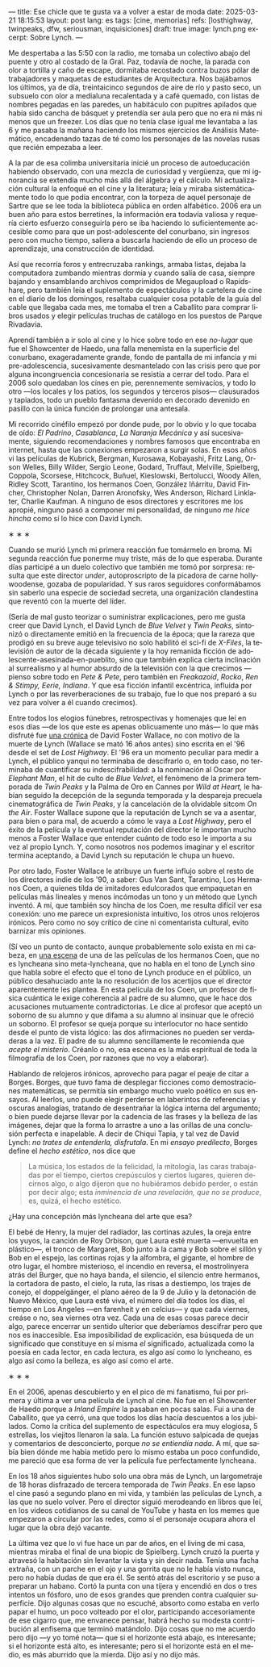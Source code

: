 ---
title: Ese chicle que te gusta va a volver a estar de moda
date: 2025-03-21 18:15:53
layout: post
lang: es
tags: [cine, memorias]
refs: [losthighway, twinpeaks, dfw, seriousman, inquisiciones]
draft: true
image: lynch.png
excerpt: Sobre Lynch.
---
#+OPTIONS: toc:nil num:nil
#+LANGUAGE: es

Me despertaba a las 5:50 con la radio, me tomaba un colectivo abajo del puente y otro al costado de la Gral. Paz, todavía de noche, la parada con olor a tortilla y caño de escape, dormitaba recostado contra buzos pólar de  trabajadores  y maquetas de estudiantes de Arquitectura. Nos bajábamos los últimos, ya de día, treintaicinco segundos de aire de río y pasto seco, un subsuelo con olor a medialuna recalentada y a café quemado, con listas de nombres pegadas en las paredes, un habitáculo con pupitres apilados que había sido cancha de básquet y pretendía ser aula pero que no era ni más ni menos que un freezer. Los días que no tenía clase igual me levantaba a las 6 y me pasaba la mañana haciendo los mismos ejercicios de Análisis Matemático, encadenando tazas de té como los personajes de las novelas rusas que recién empezaba a leer.

A la par de esa colimba universitaria inicié un proceso de autoeducación habiendo observado, con una mezcla de curiosidad y vergüenza, que mi ignorancia se extendía mucho más allá del álgebra y el cálculo. Mi actualización cultural la enfoqué en el cine y la literatura; leía y miraba sistemáticamente todo lo que podía encontrar, con la torpeza de aquel personaje de Sartre que se lee toda la biblioteca pública en orden alfabético. 2006 era un buen año para estos berretines, la información era todavía valiosa y requería cierto esfuerzo conseguirla pero se iba haciendo lo suficientemente accesible como para que un post-adolescente del conurbano, sin ingresos pero con mucho tiempo, saliera a buscarla haciendo de ello un proceso de aprendizaje, una construcción de identidad.

Así que recorría foros y entrecruzaba rankings, armaba listas, dejaba la computadora zumbando mientras dormía y cuando salía de casa, siempre bajando y ensamblando archivos comprimidos de Megaupload o Rapidshare,  pero también leía el suplemento de espectáculos y la cartelera de cine en el diario de los domingos, resaltaba cualquier cosa potable de la guía del cable que llegaba cada mes, me tomaba el tren a Caballito para comprar libros usados y elegir películas truchas de catálogo en los puestos de Parque Rivadavia.

Aprendí también a ir solo al cine y lo hice sobre todo en ese /no-lugar/ que fue el Showcenter de Haedo, una falla menemista en la superficie del conurbano, exageradamente grande, fondo de pantalla de mi infancia y mi pre-adolescencia, sucesivamente desmantelado con las crisis pero que por alguna incongruencia concesionaria se resistía a cerrar del todo. Para el 2006 solo quedaban los cines en pie, perennemente semivacíos, y todo lo otro ---los locales y los patios, los segundos y terceros pisos--- clausurados y tapiados, todo un pueblo fantasma devenido en decorado devenido en pasillo con la única función de prolongar una antesala.

Mi recorrido cinéfilo empezó por donde pude, por lo obvio y lo que tocaba de oído: /El Padrino/, /Casablanca/, /La Naranja Mecánica/ y así sucesivamente, siguiendo recomendaciones y nombres famosos que encontraba en internet, hasta que las conexiones empezaron a surgir solas. En esos años vi las películas de Kubrick, Bergman, Kurosawa, Kobayashi, Fritz Lang, Orson Welles, Billy Wilder, Sergio Leone, Godard, Truffaut, Melville, Spielberg, Coppola, Scorsese, Hitchcock, Buñuel, Kieslowski, Bertolucci, Woody Allen, Ridley Scott, Tarantino, los hermanos Coen, González Iñárritu, David Fincher, Christopher Nolan, Darren Aronofsky, Wes Anderson, Richard Linklater, Charlie Kaufman. A ninguno de esos directores y escritores me los apropié, ninguno pasó a componer mi personalidad, de ninguno /me hice hincha/ como sí lo hice con David Lynch.

#+BEGIN_CENTER
\lowast{} \lowast{} \lowast{}
#+END_CENTER

Cuando se murió Lynch mi primera reacción fue tomármelo en broma. Mi segunda reacción fue ponerme muy triste, más de lo que esperaba. Durante días participé a un duelo colectivo que también me tomó por sorpresa: resulta que este director /under/, autoproscripto de la picadora de carne hollywoodense, gozaba de popularidad. Y sus raros seguidores conformábamos sin saberlo una especie de sociedad secreta, una organización clandestina que reventó con la muerte del líder.

(Sería de mal gusto teorizar o suministrar explicaciones, pero me gusta creer que David Lynch, el David Lynch de /Blue Velvet/ y /Twin Peaks/, sintonizó o directamente emitió en la frecuencia de la época; que la rareza que prodigó en su breve auge televisivo no solo habilitó el sci-fi de /X-Files/, la televisión de autor de la década siguiente y la hoy remanida ficción de adolescente-asesinada-en-pueblito, sino que también explica cierta inclinación al surrealismo y al humor absurdo de la televisión con la que crecimos ---pienso sobre todo en /Pete & Pete/, pero también en /Freakazoid/, /Rocko/, /Ren & Stimpy,/ /Eerie, Indiana/. Y que esa ficción infantil excéntrica, influida por Lynch o por las reverberaciones de su trabajo, fue lo que nos preparó a su vez para volver a él cuando crecimos).

Entre todos los elogios fúnebres, retrospectivas y homenajes que leí en esos días ---de los que este es apenas oblicuamente uno más--- lo que más disfruté fue [[http://www.lynchnet.com/lh/lhpremiere.html][una crónica]] de David Foster Wallace, no con motivo de la muerte de Lynch (Wallace se mató 16 años antes) sino escrita en el '96 desde el set de /Lost Highway/. El '96 era un momento peculiar para medir a Lynch, el público yanqui no terminaba de descifrarlo o, en todo caso, no terminaba de cuantificar su indescifrabilidad: a la nominación al Oscar por /Elephant Man/, el hit de culto de /Blue Velvet/, el fenómeno de la primera temporada de /Twin Peaks/ y la Palma de Oro en Cannes por /Wild at Heart,/ le habían seguido la decepción de la segunda temporada y la despareja precuela cinematográfica de /Twin Peaks/, y la cancelación de la olvidable sitcom /On the Air/. Foster Wallace supone que la reputación de Lynch se va a asentar, para bien o para mal, de acuerdo a cómo le vaya a /Lost Highway/, pero el éxito de la película y la eventual reputación del director le importan mucho menos a Foster Wallace que entender cuánto de todo eso le importa a su vez al propio Lynch. Y, como nosotros nos podemos imaginar y el escritor termina aceptando, a David Lynch su reputación le chupa un huevo.

Por otro lado, Foster Wallace le atribuye un fuerte influjo sobre el resto de los directores indie de los '90, a saber: Gus Van Sant, Tarantino, Los Hermanos Coen, a quienes tilda de imitadores edulcorados que empaquetan en películas más lineales y menos incómodas un tono y un método que Lynch inventó. A mí, que también soy hincha de los Coen, me resulta difícil ver esa conexión: uno me parece un expresionista intuitivo, los otros unos relojeros irónicos. Pero como no soy crítico de cine ni comentarista cultural, evito barnizar mis opiniones.

(Sí veo un punto de contacto, aunque probablemente solo exista en mi cabeza, en [[https://www.youtube.com/watch?v=s8xpfhcwpDA][una escena]] de una de las películas de los hermanos Coen, que no es lyncheana sino meta-lyncheana, que no habla en el tono de Lynch sino que habla sobre el efecto que el tono de Lynch produce en el público, un público desahuciado ante la no resolución de los acertijos que el director aparentemente les plantea. En esta película de los Coen, un profesor de física cuántica le exige coherencia al padre de su alumno, que le hace dos acusaciones mutuamente contradictorias. Le dice al profesor que aceptó un soborno de su alumno y que difama a su alumno al insinuar que le ofreció un soborno.
El profesor se queja porque su interlocutor no hace sentido desde el punto de vista lógico: las dos afirmaciones no pueden ser verdaderas a la vez. El padre de su alumno sencillamente le recomienda que /acepte el misterio/. Créanlo o no, esa escena es la más espiritual de toda la filmografía de los Coen, por razones que no voy a elaborar).

Hablando de relojeros irónicos, aprovecho para pagar el peaje de citar a Borges. Borges, que tuvo fama de desplegar ficciones como demostraciones matemáticas, se permitía sin embargo mucho vuelo poético en sus ensayos. Al leerlos, uno puede elegir perderse en laberintos de referencias y oscuras analogías, tratando de desentrañar la lógica interna del argumento; o bien puede dejarse llevar por la cadencia de las frases y la belleza de las imágenes, dejar que la forma lo arrastre a uno a las orillas de una conclusión perfecta e inapelable. A decir de Chiqui Tapia, y tal vez de David Lynch: /no trates de entenderla, disfrutala/. En mi [[borges-linkeado][ensayo predilecto]], Borges define el /hecho estético/, nos dice que

#+begin_quote
La música, los estados de la felicidad, la mitología, las caras trabajadas por el tiempo, ciertos crepúsculos y ciertos lugares, quieren decirnos algo, o algo dijeron que no hubiéramos debido perder, o están por decir algo; esta /inminencia de una revelación, que no se produce/, es, quizá, el hecho estético.
#+end_quote

¿Hay una concepción más lyncheana del arte que esa?

El bebé de Henry, la mujer del radiador, las cortinas azules, la oreja entre los yuyos, la canción de Roy Orbison, que Laura esté muerta ---envuelta en plástico---, el tronco de Margaret, Bob junto a la cama y Bob sobre el sillón y Bob en el espejo, las cortinas rojas y la alfombra, el gigante, el hombre de otro lugar, el hombre misterioso, el incendio en reversa, el mostrolinyera atrás del Burger, que no haya banda, el silencio, el silencio entre hermanos, la cortadora de pasto, el cielo, la ruta, las risas a destiempo, los trajes de conejo, el doppelgänger, el plano aéreo de la 9 de Julio y la detonación de Nuevo México, que Laura esté viva, el número del día todos los días, el tiempo en Los Angeles ---en farenheit y en celcius--- y que cada viernes, creáse o no, sea viernes otra vez. Cada una de esas cosas parece decir algo, parece encerrar un sentido ulterior que deberíamos descifrar pero que nos es inaccesible. Esa imposibilidad de explicación, esa búsqueda de un significado que constituye en sí misma /el/ significado, actualizada como la poesía en cada lector, en cada lectura, es algo así como lo lyncheano, es algo así como la belleza, es algo así como el arte.


#+BEGIN_CENTER
\lowast{} \lowast{} \lowast{}
#+END_CENTER

En el 2006, apenas descubierto y en el pico de mi fanatismo, fui por primera y última a ver una película de Lynch al cine. No fue en el Showcenter de Haedo porque a /Inland Empire/ la pasaban en pocas salas. Fui a una de Caballito, que ya cerró, una que todos los días hacía descuentos a los jubilados. Como la crítica del suplemento de espectáculos era muy elogiosa, 5 estrellas, los viejitos llenaron la sala. La función estuvo salpicada de quejas y comentarios de desconcierto, porque /no se entiendía nada/. A mí, que sabía bien dónde me había metido pero lo mismo estaba un poco confundido, me pareció que esa forma de ver la película fue perfectamente lyncheana.

En los 18 años siguientes hubo solo una obra más de Lynch, un largometraje de 18 horas disfrazado de tercera temporada de /Twin Peaks/. En ese lapso el cine pasó a segundo plano en mi vida, y también las películas de Lynch, a las que no suelo volver. Pero el director siguió merodeando en libros que leí, en los videos cotidianos de su canal de YouTube y hasta en los memes que empezaron a circular por las redes, como si el personaje ocupara ahora el lugar que la obra dejó vacante.

La última vez que lo vi fue hace un par de años, en el living de mi casa, mientras miraba el final de una biopic de Spielberg. Lynch cruzó la puerta y atravesó la habitación sin levantar la vista y sin decir nada. Tenía una facha extraña, con un parche en el ojo y una gorrita que no le había visto nunca, pero no había dudas de que era él. Se sentó atrás del escritorio y se puso a preparar un habano. Cortó la punta con una tijera y encendió en dos o tres intentos un fósforo, uno de esos grandes que prenden contra cualquier superficie. Dijo algunas cosas que no escuché, absorto como estaba en verlo papar el humo, un poco volteado por el olor, participando accesoriamente de ese cigarro que, me envanece pensar, habrá hecho su modesta contribución al enfisema que terminó matándolo. Dijo cosas que no me acuerdo pero dijo ---y yo tomé nota--- que si el horizonte está abajo, es interesante; si el horizonte está alto, es interesante; pero si el horizonte está en el medio, es más aburrido que la mierda. Dijo así y no dijo más.
